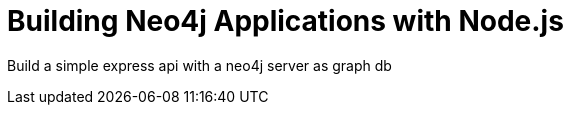= Building Neo4j Applications with Node.js

Build a simple express api with a neo4j server as graph db
